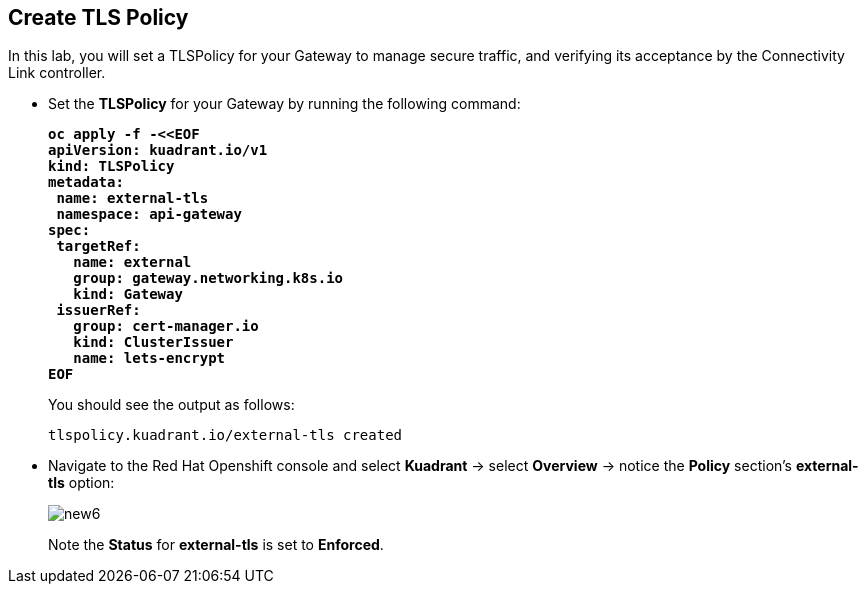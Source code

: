 == Create TLS Policy

In this lab, you will set a TLSPolicy for your Gateway to manage secure traffic, and verifying its acceptance by the Connectivity Link controller.

* Set the **TLSPolicy** for your Gateway by running the following command:
+
====
[source,subs="verbatim,quotes"]
----
**oc apply -f -<<EOF
apiVersion: kuadrant.io/v1
kind: TLSPolicy
metadata:
 name: external-tls
 namespace: api-gateway
spec:
 targetRef:
   name: external
   group: gateway.networking.k8s.io
   kind: Gateway
 issuerRef:
   group: cert-manager.io
   kind: ClusterIssuer
   name: lets-encrypt
EOF**
----
====
+
You should see the output as follows:
+
[source,subs="verbatim,quotes"]
----
tlspolicy.kuadrant.io/external-tls created
----

* Navigate to the Red Hat Openshift console and select **Kuadrant** -> select **Overview** -> notice the **Policy** section's **external-tls** option:
+
image::new6.png[align="center"]
+
Note the **Status** for **external-tls** is set to **Enforced**.
